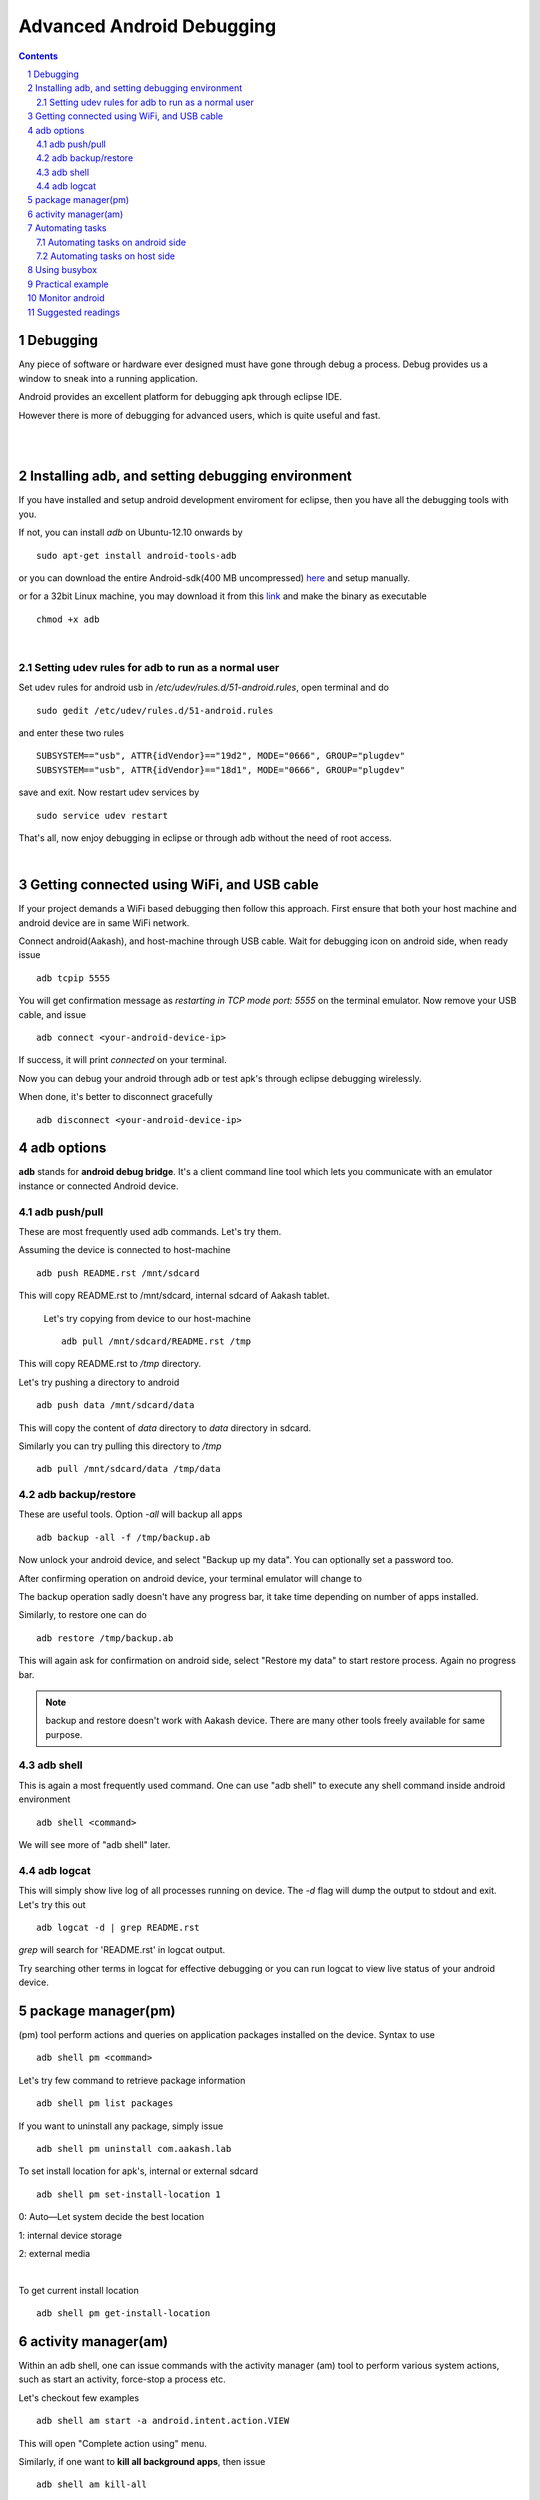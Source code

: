 
==========================
Advanced Android Debugging
==========================

.. contents::

.. section-numbering::

.. raw:: pdf

   PageBreak oneColumn

.. footer::
   
   Page: ###Page###/###Total###,
   Android workshop, Saturday 2nd March 2013, IIT Bombay 



Debugging   
---------

Any piece of software or hardware ever designed must have gone through debug a
process. Debug provides us a window to sneak into a running application.

Android provides an excellent platform for debugging apk through eclipse IDE. 

However there is more of debugging for advanced users, which is quite useful and fast. 

|
|

Installing adb, and setting debugging environment
-------------------------------------------------

If you have installed and setup android development enviroment for eclipse, then
you have all the debugging tools with you. 

If not, you can install *adb* on Ubuntu-12.10 onwards by ::

	sudo apt-get install android-tools-adb


or you can download the entire Android-sdk(400 MB uncompressed) `here \
<http://developer.android.com/sdk/index.html#download>`_ and setup manually.

or for a 32bit Linux machine, you may download it from this `link \
<https://github.com/androportal/installer/raw/ics/adb>`_ and make the
binary as executable ::

	chmod +x adb

|

Setting udev rules for adb to run as a normal user
~~~~~~~~~~~~~~~~~~~~~~~~~~~~~~~~~~~~~~~~~~~~~~~~~~

Set udev rules for android usb in `/etc/udev/rules.d/51-android.rules`, open
terminal and do ::

	sudo gedit /etc/udev/rules.d/51-android.rules

and enter these two rules ::

	SUBSYSTEM=="usb", ATTR{idVendor}=="19d2", MODE="0666", GROUP="plugdev"
	SUBSYSTEM=="usb", ATTR{idVendor}=="18d1", MODE="0666", GROUP="plugdev"

save and exit. Now restart udev services by ::

	sudo service udev restart

That's all, now enjoy debugging in eclipse or through adb without the need of 
root access. 

|

Getting connected using WiFi, and USB cable
-------------------------------------------

If your project demands a WiFi based debugging then follow this approach. First
ensure that both your host machine and android device are in same WiFi network.

Connect android(Aakash), and host-machine through USB cable. Wait for 
debugging icon on android side, when ready issue ::

		adb tcpip 5555

You will get confirmation message as `restarting in TCP mode port: 5555` on the
terminal emulator. Now remove your USB cable, and issue ::

		adb connect <your-android-device-ip>

If success, it will print `connected` on your terminal.

Now you can debug your android through adb or test apk's through eclipse
debugging wirelessly. 

When done, it's better to disconnect gracefully ::

		adb disconnect <your-android-device-ip>



adb options
-----------

**adb** stands for **android debug bridge**. It's a client command line tool 
which lets you communicate with an emulator instance or connected Android 
device. 

adb push/pull
~~~~~~~~~~~~~

These are most frequently used adb commands. Let's try them.

Assuming the device is connected to host-machine ::

		adb push README.rst /mnt/sdcard

This will copy README.rst to /mnt/sdcard, internal sdcard of Aakash tablet.

 Let's try copying from device to our host-machine ::

	adb pull /mnt/sdcard/README.rst /tmp

This will copy README.rst to `/tmp` directory. 

Let's try pushing a directory to android ::

	adb push data /mnt/sdcard/data

This will copy the content of `data` directory to `data` directory in sdcard.

Similarly you can try pulling this directory to `/tmp` ::

	adb pull /mnt/sdcard/data /tmp/data


adb backup/restore
~~~~~~~~~~~~~~~~~~

These are useful tools. Option `-all` will backup all apps ::

	adb backup -all -f /tmp/backup.ab

Now unlock your android device, and select "Backup up my data". You can optionally
set a password too. 

.. image:: data/adb-backup-phone.png
   :scale: 130%	
   :height: 480 	
   :width: 240
	
After confirming operation on android device, your terminal emulator will change to 

.. image:: data/adb-backup.png
   :width: 100%

The backup operation sadly doesn't have any progress bar, it take time depending 
on number of apps installed. 

Similarly, to restore one can do ::

	adb restore /tmp/backup.ab

This will again ask for confirmation on android side, 
select "Restore my data" to start restore process. Again no progress bar. 

.. note:: 
   backup and restore doesn't work with Aakash device. There are many other tools
   freely available for same purpose. 


adb shell
~~~~~~~~~

This is again a most frequently used command. One can use "adb shell" to execute
any shell command inside android environment ::

	adb shell <command>

We will see more of "adb shell" later. 

adb logcat
~~~~~~~~~~

This will simply show live log of all processes running on device. The `-d` 
flag will dump the output to stdout and exit. Let's try this out ::

	adb logcat -d | grep README.rst 

`grep` will search for 'README.rst' in logcat output.

.. image:: data/adb-logcat.png
   :width: 100%

Try searching other terms in logcat for effective debugging or you can run 
logcat to view live status of your android device. 

package manager(pm)
-------------------

(pm) tool perform actions and queries on application packages installed on 
the device. Syntax to use ::

	adb shell pm <command>

Let's try few command to retrieve package information ::

	adb shell pm list packages

.. image:: data/adb-shell-pm-list-package.png
   :width: 100%

If you want to uninstall any package, simply issue ::

	adb shell pm uninstall com.aakash.lab

To set install location for apk's, internal or external sdcard ::

	adb shell pm set-install-location 1

0: Auto—Let system decide the best location

1: internal device storage

2: external media

|

To get current install location ::

	adb shell pm get-install-location

.. image:: data/get-install-location.png
   :width: 100%



activity manager(am)
--------------------

Within an adb shell, one can issue commands with the activity manager (am)
tool to perform various system actions, such as start an activity, 
force-stop a process etc. 

Let's checkout few examples ::

	adb shell am start -a android.intent.action.VIEW

This will open "Complete action using" menu.

Similarly, if one want to **kill all background apps**, then issue ::

	adb shell am kill-all

To test various screen resolutions for your application ::

	adb shell am display-size 320x240

Remember, you can not test your app in resolution higher than actual screen
resolution.

For eg: on Aakash the native screen resolution is 800x480 so one can't test
apps for 1280x800. 

.. warning:: This option(display-size) may crash your display, you then may
             have to factory reset your device. Works with phone, crashes 
             sometimes with Aakash. So use it wisely. You have been warned. 

By the way, to do factory reset, goto settings -> Backup and reset -> Factory data reset
and confirm. This will remove all the apps. 	


Automating tasks
----------------

Automating tasks on android side
~~~~~~~~~~~~~~~~~~~~~~~~~~~~~~~~

For various reasons you may want your certain script to start automatically when device boots. This 
can be achieved by carefully observing `init.rc` file. 

In case of aakash, to run a bash script at boot time we need to put the entry
of the bash script in **/system/bin/preinstall.sh**, this file get called at
boot time and anything inside it will be executed. 

Explore init.rc and preinstall.sh only if you know what you are doing. Any wrong
entry in **/system/bin/preinstall.sh** may kill your device. 

.. warning:: Again, you have been warned.


Automating tasks on host side
~~~~~~~~~~~~~~~~~~~~~~~~~~~~~

With **adb** , one can easily script, for eg: 

To monitor RAM usage of Android device every 1 sec,
one can write a simple shell script and execute 

.. code-block:: bash
   :linenos:

   #!/bin/sh
    
   while true
   do
      adb shell busybox free -m
      sleep 1
   done
		
The above script can be done in one line too, in terminal emulator ::

	 while true; do adb shell busybox free -m ; sleep 1; done

To cancel the loop, just use ^C .

Let's try another script. This time let's try installing all the apks present
in present working directory ::

	for each in $(ls *.apk); do adb install -r $each; done

These are very trivial examples, there are lot of exciting things possible with
scripts. 


Using busybox
-------------

BusyBox provides several stripped-down Unix tools in a single executable file
(less than 1 MB). It is used in almost every embedded Linux device. 

Inside `adb shell` (i.e in android device) it can be accessed as ::

	busybox

This will print list of commands possible with busybox. Busybox can also be 
accessed from terminal as ::

	adb shell busybox 


To access any command use ::

	adb shell busybox <command-name> <command's-flag>


We will see few important examples with busybox 

Listing all files ::

    busybox ls -l 

.. image:: data/busybox-ls-l.png
   :width: 100% 


Changing file permissions ::

	adb shell busybox chmod 755 /mnt/sdcard


For opening a file for editing, it's better to do **adb shell** first and then::

	busybox vi /mnt/sdcard/README.rst

Use **i** or press <INSERT> key to go to editing mode.

To save, press <ESC> key to exit from editing mode. Then use **:wq** to write and quit. 

If you have edited a file but want to discard changes, press <ESC> to
exit from editing mode, and then use **:q!** to quit without saving. 

To know system load ::

	adb shell busybox top 

.. image:: data/busybox-top.png
   :width: 100%

To find out partition table ::

	adb shell busybox df -h 

To find out disk usage of any file ::

	adb shell busybox du -sh 


To know list of mounted devices ::

	adb shell mount 


In most of the android devices **/system** is marked 
as `ro`, only when you get **root** access to your device you can make changes
there. But it make sense to mark system partition as `ro` unless required. To 
change our mount options to `ro` ::

	adb shell busybox mount -o rw,remount  /system


Practical example
-----------------

This we use at our Aakash logistics facility, to obtain MAC address from a new
device automatically we use this approach in a Python script::
	
	adb shell svc wifi enable

then ::
	
	adb shell ip link show wlan0 | busybox awk '/ether/ {print $2}'

finally disable wifi, if not required ::
	
	adb shell svc wifi disable


Monitor android
---------------

**Monitor** is a gui tool to monitor packages, apps, threads, processes etc. 
One can use it to capture screenshot too. 


Suggested readings
------------------

#. http://developer.android.com/index.html

#. http://developer.android.com/tools/help/adb.html













